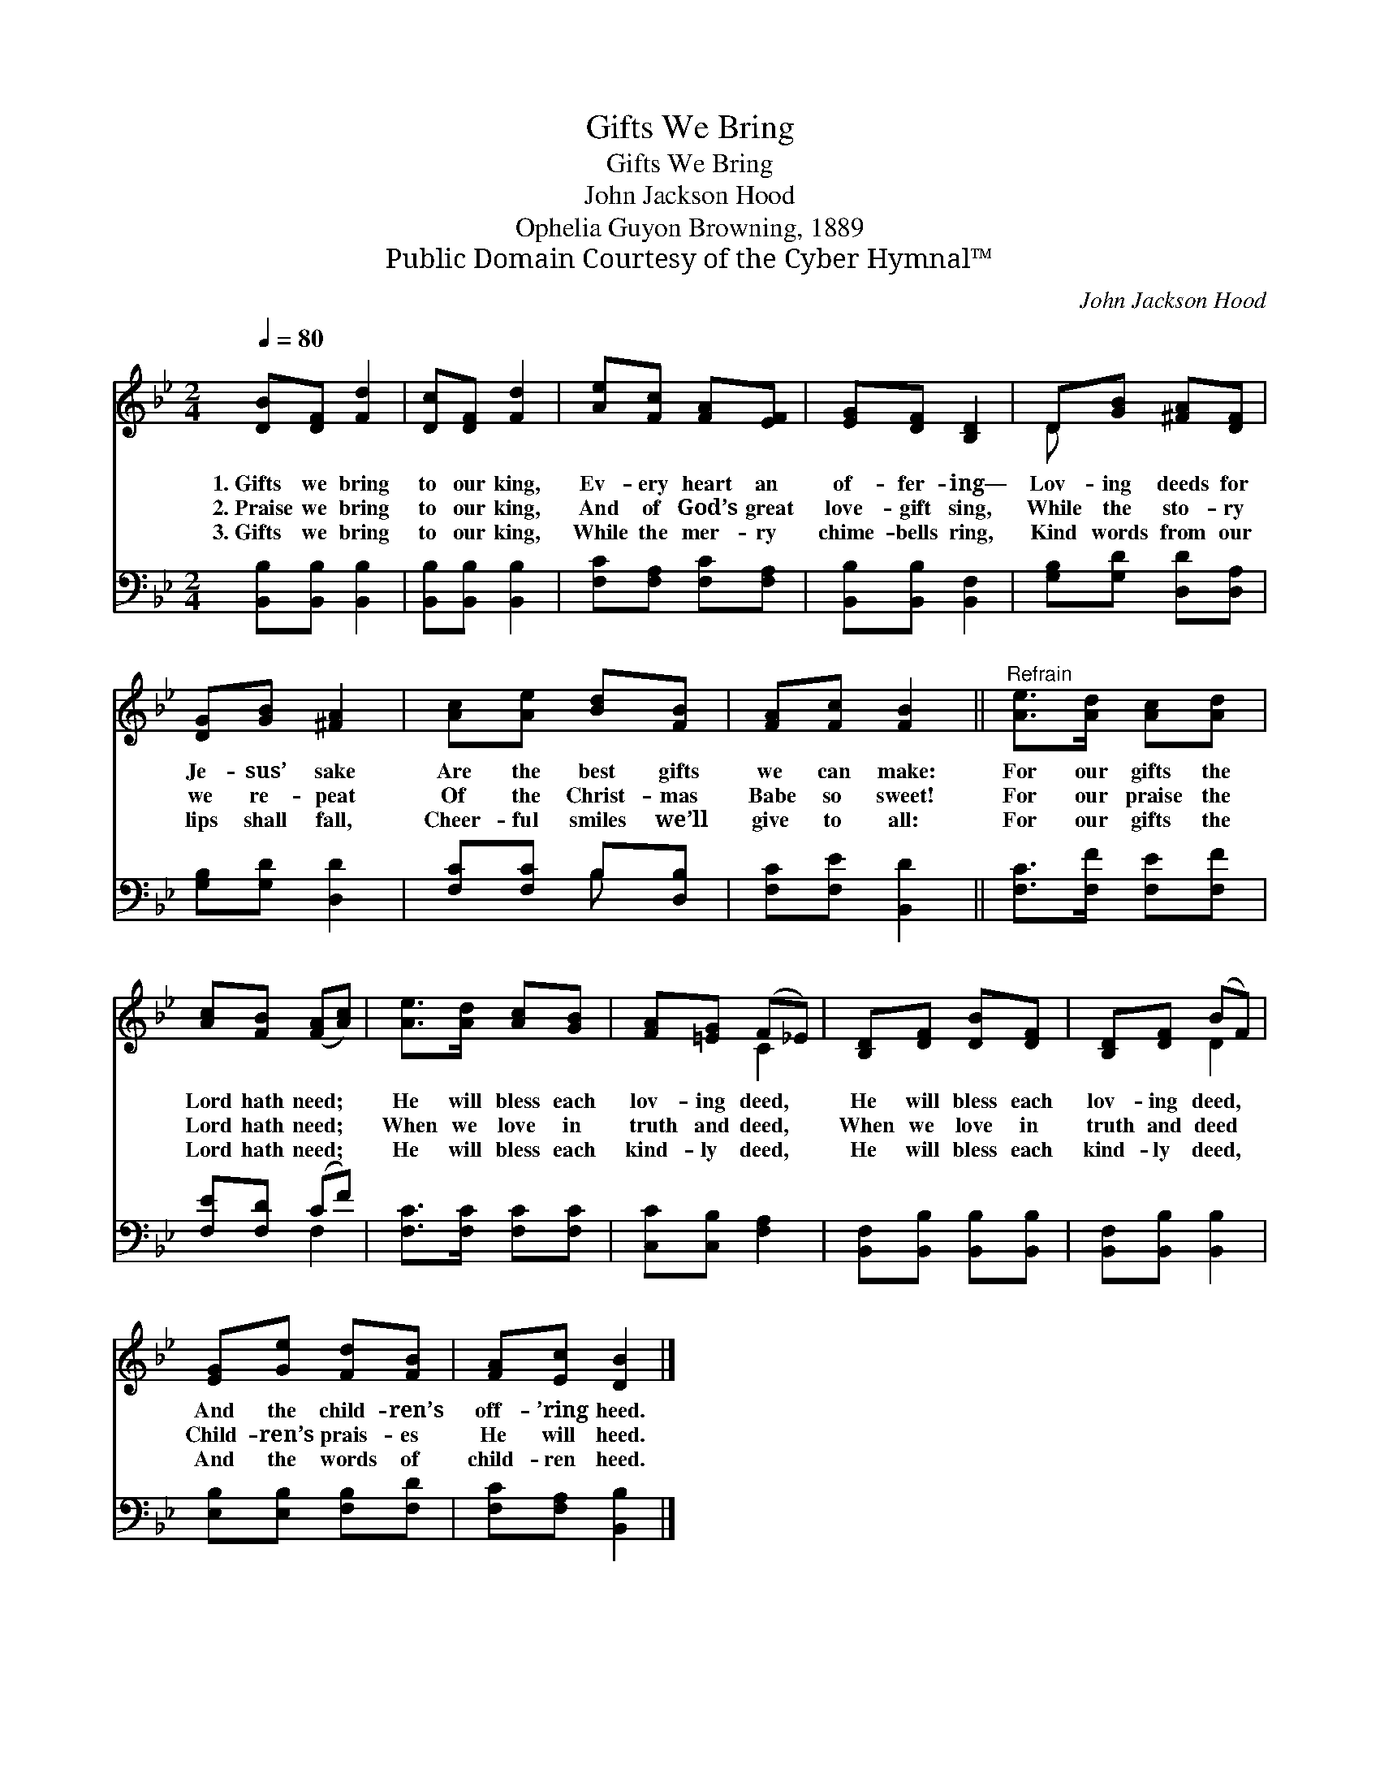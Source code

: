 X:1
T:Gifts We Bring
T:Gifts We Bring
T:John Jackson Hood
T:Ophelia Guyon Browning, 1889
T:Public Domain Courtesy of the Cyber Hymnal™
C:John Jackson Hood
Z:Public Domain
Z:Courtesy of the Cyber Hymnal™
%%score ( 1 2 ) ( 3 4 )
L:1/8
Q:1/4=80
M:2/4
K:Bb
V:1 treble 
V:2 treble 
V:3 bass 
V:4 bass 
V:1
 [DB][DF] [Fd]2 | [Dc][DF] [Fd]2 | [Ae][Fc] [FA][EF] | [EG][DF] [B,D]2 | D[GB] [^FA][DF] | %5
w: 1.~Gifts we bring|to our king,|Ev- ery heart an|of- fer- ing—|Lov- ing deeds for|
w: 2.~Praise we bring|to our king,|And of God’s great|love- gift sing,|While the sto- ry|
w: 3.~Gifts we bring|to our king,|While the mer- ry|chime- bells ring,|Kind words from our|
 [DG][GB] [^FA]2 | [Ac][Ae] [Bd][FB] | [FA][Fc] [FB]2 ||"^Refrain" [Ae]>[Ad] [Ac][Ad] | %9
w: Je- sus’ sake|Are the best gifts|we can make:|For our gifts the|
w: we re- peat|Of the Christ- mas|Babe so sweet!|For our praise the|
w: lips shall fall,|Cheer- ful smiles we’ll|give to all:|For our gifts the|
 [Ac][FB] ([FA][Ac]) | [Ae]>[Ad] [Ac][GB] | [FA][=EG] (F_E) | [B,D][DF] [DB][DF] | [B,D][DF] (BF) | %14
w: Lord hath need; *|He will bless each|lov- ing deed, *|He will bless each|lov- ing deed, *|
w: Lord hath need; *|When we love in|truth and deed, *|When we love in|truth and deed *|
w: Lord hath need; *|He will bless each|kind- ly deed, *|He will bless each|kind- ly deed, *|
 [EG][Ge] [Fd][FB] | [FA][Ec] [DB]2 |] %16
w: And the child- ren’s|off- ’ring heed.|
w: Child- ren’s prais- es|He will heed.|
w: And the words of|child- ren heed.|
V:2
 x4 | x4 | x4 | x4 | D x3 | x4 | x4 | x4 || x4 | x4 | x4 | x2 C2 | x4 | x2 D2 | x4 | x4 |] %16
V:3
 [B,,B,][B,,B,] [B,,B,]2 | [B,,B,][B,,B,] [B,,B,]2 | [F,C][F,A,] [F,C][F,A,] | %3
 [B,,B,][B,,B,] [B,,F,]2 | [G,B,][G,D] [D,D][D,A,] | [G,B,][G,D] [D,D]2 | [F,C][F,C] B,[D,B,] | %7
 [F,C][F,E] [B,,D]2 || [F,C]>[F,F] [F,E][F,F] | [F,E][F,D] (CF) | [F,C]>[F,C] [F,C][F,C] | %11
 [C,C][C,B,] [F,A,]2 | [B,,F,][B,,B,] [B,,B,][B,,B,] | [B,,F,][B,,B,] [B,,B,]2 | %14
 [E,B,][E,B,] [F,B,][F,D] | [F,C][F,A,] [B,,B,]2 |] %16
V:4
 x4 | x4 | x4 | x4 | x4 | x4 | x2 B, x | x4 || x4 | x2 F,2 | x4 | x4 | x4 | x4 | x4 | x4 |] %16

